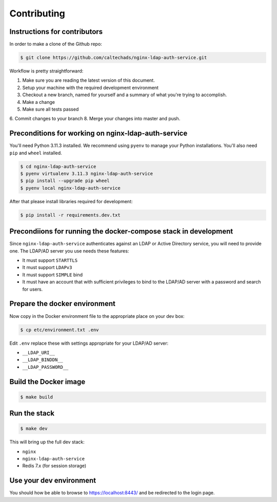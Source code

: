 .. _runbook__contributing:

Contributing
============

Instructions for contributors
-----------------------------

In order to make a clone of the Github repo:

.. code-block:: shell

    $ git clone https://github.com/caltechads/nginx-ldap-auth-service.git


Workflow is pretty straightforward:

1. Make sure you are reading the latest version of this document.
2. Setup your machine with the required development environment
3. Checkout a new branch, named for yourself and a summary of what you're trying to accomplish.
4. Make a change
5. Make sure all tests passed
6. Commit changes to your branch
8. Merge your changes into master and push.


Preconditions for working on nginx-ldap-auth-service
----------------------------------------------------

You'll need Python 3.11.3 installed.  We recommend using ``pyenv`` to manage
your Python installations.  You'll also need ``pip`` and ``wheel`` installed.

.. code-block:: shell

   $ cd nginx-ldap-auth-service
   $ pyenv virtualenv 3.11.3 nginx-ldap-auth-service
   $ pip install --upgrade pip wheel
   $ pyenv local nginx-ldap-auth-service

After that please install libraries required for development:

.. code-block:: shell

   $ pip install -r requirements.dev.txt

Precondiions for running the docker-compose stack in development
----------------------------------------------------------------

Since ``nginx-ldap-auth-service`` authenticates against an LDAP or Active Directory service, you
will need to provide one.  The LDAP/AD server you use needs these features:

* It must support ``STARTTLS``
* It must support ``LDAPv3``
* It must support ``SIMPLE`` bind
* It must have an account that with sufficient privileges to bind to the LDAP/AD
  server with a password and search for users.

Prepare the docker environment
------------------------------

Now copy in the Docker environment file to the appropriate place on your dev box:

.. code-block:: shell

    $ cp etc/environment.txt .env

Edit ``.env`` replace these with settings appropriate for your LDAP/AD server:

- ``__LDAP_URI__``
- ``__LDAP_BINDDN__``
- ``__LDAP_PASSWORD__``

Build the Docker image
----------------------

.. code-block:: shell

    $ make build

Run the stack
-------------

.. code-block:: shell

    $ make dev

This will bring up the full dev stack:

- ``nginx``
- ``nginx-ldap-auth-service``
- Redis 7.x (for session storage)

Use your dev environment
------------------------

You should how be able to browse to https://localhost:8443/ and be redirected to the
login page.

